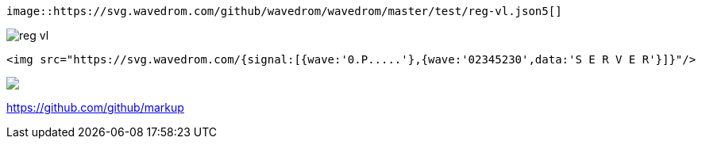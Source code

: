 [source,adoc]
----
image::https://svg.wavedrom.com/github/wavedrom/wavedrom/master/test/reg-vl.json5[]
----

image::https://svg.wavedrom.com/github/wavedrom/wavedrom/master/test/reg-vl.json5[]


[source,adoc]
----
<img src="https://svg.wavedrom.com/{signal:[{wave:'0.P.....'},{wave:'02345230',data:'S E R V E R'}]}"/>
----

++++
<img src="https://svg.wavedrom.com/{signal:[{wave:'0.P.....'},{wave:'02345230',data:'S E R V E R'}]}"/>
++++

https://github.com/github/markup

